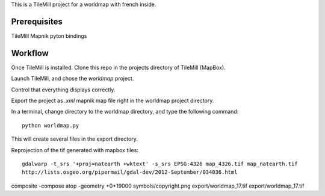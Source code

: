 This is a TileMill project for a worldmap with french inside.

Prerequisites
=============

TileMill
Mapnik pyton bindings

Workflow
========

Once TileMill is installed.
Clone this repo in the projects directory of TileMill (MapBox).

Launch TileMill, and chose the `worldmap` project.

Control that everything displays correctly.

Export the project as `.xml` mapnik map file right in the worldmap project
directory.

In a terminal, change directory to the worldmap directory, and type the
following command::

    python worldmap.py

This will create several files in the export directory.



Reprojection of the tif generated with mapbox tiles::

    gdalwarp -t_srs '+proj=natearth +wktext' -s_srs EPSG:4326 map_4326.tif map_natearth.tif
    http://lists.osgeo.org/pipermail/gdal-dev/2012-September/034036.html
composite  -compose atop -geometry +0+19000 symbols/copyright.png export/worldmap_17.tif  export/worldmap_17.tif
